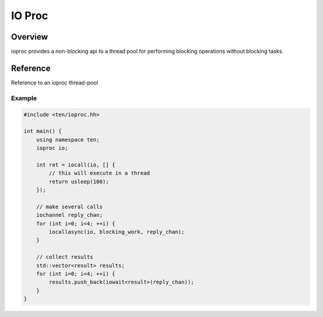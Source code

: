 .. _ioproc:

#######
IO Proc
#######

Overview
========

ioproc provides a non-blocking api to a thread pool for performing blocking operations without blocking tasks.

Reference
=========

.. type:: iochannel

    channel type used for communicating with ioproc thread-pool.

.. class:: ioproc

    Reference to an ioproc thread-pool

    .. member:: iochannel ch

        Internal channel used to send operations to thread pool.

    .. function:: ioproc()
        
        Constructor

.. function:: iocall(ioproc &io, Function f)

    Call function in thread-pool and wait for result.

.. function:: iocallasync(ioproc &io, Function f)

    Call function in thread-pool without waiting for a result.

.. function:: iowait(iochannel reply_chan)

    Wait for result of a previous :func:`iocallasync` call.

Example
-------

.. code-block:: c++
    
    #include <ten/ioproc.hh>

    int main() {
        using namespace ten;
        ioproc io;

        int ret = iocall(io, [] {
            // this will execute in a thread
            return usleep(100);
        });

        // make several calls
        iochannel reply_chan;
        for (int i=0; i<4; ++i) {
            iocallasync(io, blocking_work, reply_chan);
        }

        // collect results
        std::vector<result> results;
        for (int i=0; i<4; ++i) {
            results.push_back(iowait<result>(reply_chan));
        }
    }

